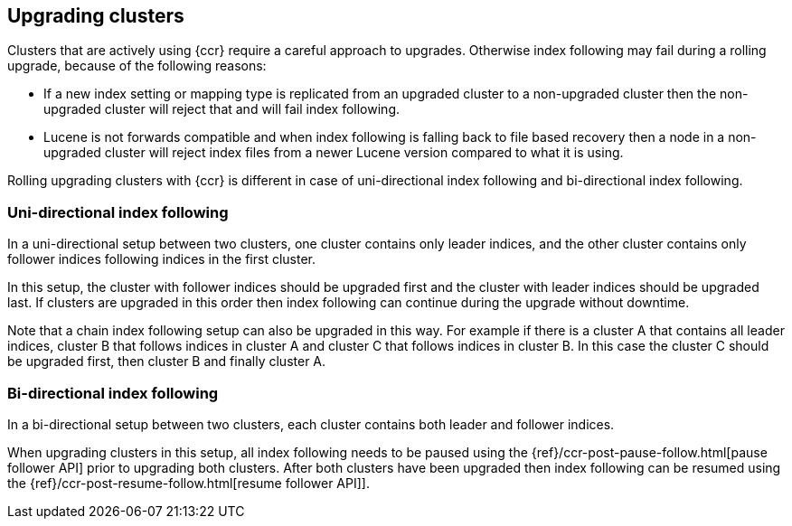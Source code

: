 [role="xpack"]
[testenv="platinum"]
[[ccr-upgrading]]
== Upgrading clusters

Clusters that are actively using {ccr} require a careful approach to upgrades.
Otherwise index following may fail during a rolling upgrade, because of the
following reasons:

* If a new index setting or mapping type is replicated from an upgraded cluster
  to a non-upgraded cluster then the non-upgraded cluster will reject that and
  will fail index following.
* Lucene is not forwards compatible and when index following is falling back to
  file based recovery then a node in a non-upgraded cluster will reject index
  files from a newer Lucene version compared to what it is using.

Rolling upgrading clusters with {ccr} is different in case of uni-directional
index following and bi-directional index following.

[float]
=== Uni-directional index following

In a uni-directional setup between two clusters, one cluster contains only
leader indices, and the other cluster contains only follower indices following
indices in the first cluster.

In this setup, the cluster with follower indices should be upgraded
first and the cluster with leader indices should be upgraded last.
If clusters are upgraded in this order then index following can continue
during the upgrade without downtime.

Note that a chain index following setup can also be upgraded in this way.
For example if there is a cluster A that contains all leader indices,
cluster B that follows indices in cluster A and cluster C that follows
indices in cluster B. In this case the cluster C should be upgraded first,
then cluster B and finally cluster A.

[float]
=== Bi-directional index following

In a bi-directional setup between two clusters, each cluster contains both
leader and follower indices.

When upgrading clusters in this setup, all index following needs to be paused
using the {ref}/ccr-post-pause-follow.html[pause follower API] prior to
upgrading both clusters. After both clusters have been upgraded then index
following can be resumed using the
{ref}/ccr-post-resume-follow.html[resume follower API]].